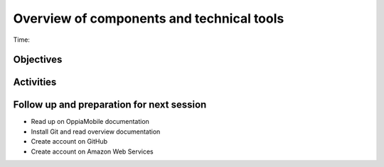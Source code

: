 Overview of components and technical tools
=============================================

Time: 

Objectives
-------------


Activities
-------------


Follow up and preparation for next session
-------------------------------------------------------

* Read up on OppiaMobile documentation
* Install Git and read overview documentation
* Create account on GitHub
* Create account on Amazon Web Services
